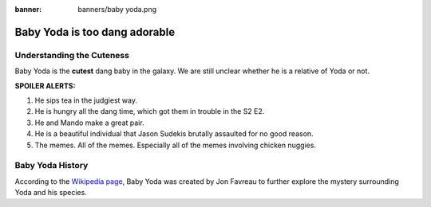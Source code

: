 :banner: banners/baby yoda.png

==============================
Baby Yoda is too dang adorable
==============================

Understanding the Cuteness
==========================

Baby Yoda is the **cutest** dang baby in the galaxy. We are still unclear
whether he is a relative of Yoda or not. 

**SPOILER ALERTS:**

#. He sips tea in the judgiest way. 
#. He is hungry all the dang time, which got them in trouble in the S2 E2.
#. He and Mando make a great pair.  
#. He is a beautiful individual that Jason Sudekis brutally assaulted for no good reason.
#. The memes. All of the memes. Especially all of the memes involving chicken nuggies. 

.. image:: media/babyy-package-meme2.png
   :align: center
   :alt: Shocked Baby Yoda meme about packages
   :height: 297
   :width: 305

Baby Yoda History
=================

According to the `Wikipedia page <https://en.wikipedia.org/wiki/The_Child_(Star_Wars)>`_, Baby Yoda was 
created by Jon Favreau to further explore the mystery surrounding Yoda and his species. 

.. seealso::
   - :doc:`general`	
   

